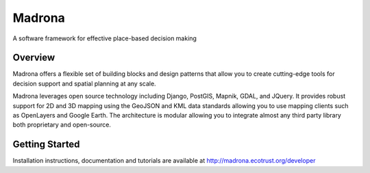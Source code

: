 Madrona
========

A software framework for effective place-based decision making

Overview
--------

Madrona offers a flexible set of building blocks and design patterns that allow you to create cutting-edge tools for decision support and spatial planning at any scale.

Madrona leverages open source technology including Django, PostGIS, Mapnik, GDAL, and JQuery.  It provides robust support for 2D and 3D mapping using the GeoJSON and KML data standards allowing you to use mapping clients such as OpenLayers and Google Earth.  The architecture is modular allowing you to integrate almost any third party library both proprietary and open-source.

Getting Started
-------

Installation instructions, documentation and tutorials are available at http://madrona.ecotrust.org/developer